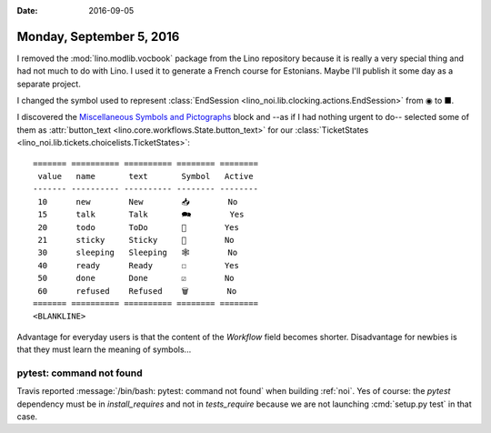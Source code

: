 :date: 2016-09-05

=========================
Monday, September 5, 2016
=========================

I removed the :mod:`lino.modlib.vocbook` package from the Lino
repository because it is really a very special thing and had not much
to do with Lino. I used it to generate a French course for
Estonians. Maybe I'll publish it some day as a separate project.


I changed the symbol used to represent :class:`EndSession
<lino_noi.lib.clocking.actions.EndSession>` from ◉ to ■.

I discovered the `Miscellaneous Symbols and Pictographs
<http://www.fileformat.info/info/unicode/block/miscellaneous_symbols_and_pictographs/list.htm>`__
block and --as if I had nothing urgent to do-- selected some of them
as :attr:`button_text <lino.core.workflows.State.button_text>` for our
:class:`TicketStates <lino_noi.lib.tickets.choicelists.TicketStates>`::


    ======= ========== ========== ======== ========
     value   name       text       Symbol   Active
    ------- ---------- ---------- -------- --------
     10      new        New        📥        No
     15      talk       Talk       🗪        Yes
     20      todo       ToDo       🐜        Yes
     21      sticky     Sticky     📌        No
     30      sleeping   Sleeping   🕸        No
     40      ready      Ready      ☐        Yes
     50      done       Done       ☑        No
     60      refused    Refused    🗑        No
    ======= ========== ========== ======== ========
    <BLANKLINE>


Advantage for everyday users is that the content of the `Workflow`
field becomes shorter.  Disadvantage for newbies is that they must
learn the meaning of symbols...


pytest: command not found
=========================

Travis reported :message:`/bin/bash: pytest: command not found` when
building :ref:`noi`. Yes of course: the `pytest` dependency must be in
`install_requires` and not in `tests_require` because we are not
launching :cmd:`setup.py test` in that case.
